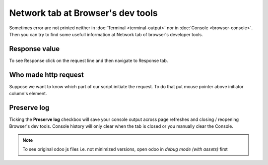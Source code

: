 ====================================
 Network tab at Browser's dev tools
====================================

Sometimes error are not printed neither in :doc:`Terminal <terminal-output>` nor in :doc:`Console <browser-console>`. Then you can try to find some usefull information  at Network tab of browser's developer tools.

Response value
==============
To see Response click on the request line and then navigate to Response tab.

Who made http request
=====================

Suppose we want to know which part of our script initiate the request.
To do that put mouse pointer above initiator column's element.

Preserve log
============

Ticking the **Preserve log** checkbox will save your console output across page refreshes and closing / reopening Browser's dev tools.
Console history will only clear when the tab is closed or you manually clear the Console.

.. image:: ../images/dev/debug/browser_debug_network_initiator.png


.. note:: To see original odoo js files i.e. not minimized versions, open odoo in *debug mode (with assets)* first
